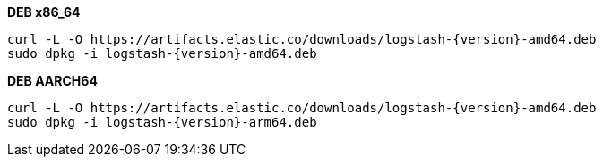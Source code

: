 ifeval::["{release-state}"=="unreleased"]

Version {logstash_version} of Logstash has not yet been released.

endif::[]

ifeval::["{release-state}"!="unreleased"]

**DEB x86_64**

["source","sh",subs="attributes"]
------------------------------------------------
curl -L -O https://artifacts.elastic.co/downloads/logstash-{version}-amd64.deb
sudo dpkg -i logstash-{version}-amd64.deb
------------------------------------------------

**DEB AARCH64**

["source","sh",subs="attributes"]
------------------------------------------------
curl -L -O https://artifacts.elastic.co/downloads/logstash-{version}-amd64.deb
sudo dpkg -i logstash-{version}-arm64.deb
------------------------------------------------

endif::[]